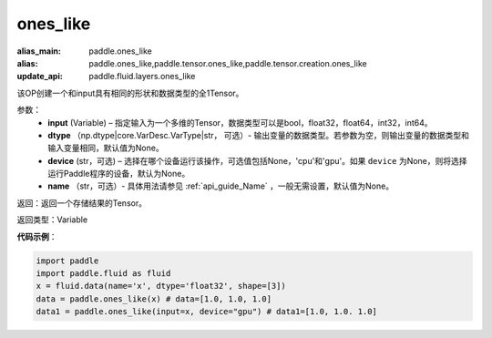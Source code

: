 .. _cn_api_tensor_ones_like:

ones_like
-------------------------------

.. py:function:: paddle.ones_like(input, dtype=None, device=None, name=None)

:alias_main: paddle.ones_like
:alias: paddle.ones_like,paddle.tensor.ones_like,paddle.tensor.creation.ones_like
:update_api: paddle.fluid.layers.ones_like




该OP创建一个和input具有相同的形状和数据类型的全1Tensor。

参数：
    - **input** (Variable) – 指定输入为一个多维的Tensor，数据类型可以是bool，float32，float64，int32，int64。
    - **dtype** （np.dtype|core.VarDesc.VarType|str， 可选）- 输出变量的数据类型。若参数为空，则输出变量的数据类型和输入变量相同，默认值为None。
    - **device** (str，可选) – 选择在哪个设备运行该操作，可选值包括None，'cpu'和'gpu'。如果 ``device`` 为None，则将选择运行Paddle程序的设备，默认为None。
    - **name** （str，可选）- 具体用法请参见 :ref:`api_guide_Name` ，一般无需设置，默认值为None。
    
返回：返回一个存储结果的Tensor。

返回类型：Variable

**代码示例**：

.. code-block:: python

    import paddle
    import paddle.fluid as fluid
    x = fluid.data(name='x', dtype='float32', shape=[3])
    data = paddle.ones_like(x) # data=[1.0, 1.0, 1.0]
    data1 = paddle.ones_like(input=x, device="gpu") # data1=[1.0, 1.0. 1.0]
